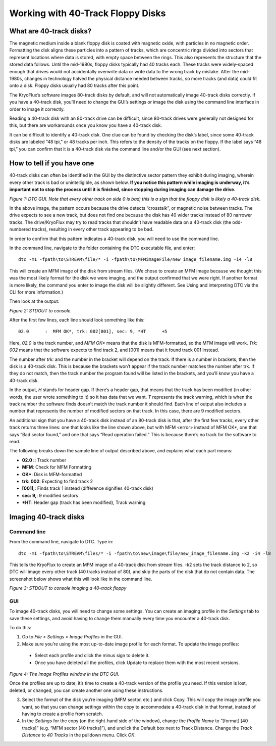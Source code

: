 .. Working with 40-Track Floppy Disks:

==================================
Working with 40-Track Floppy Disks
==================================

------------------------
What are 40-track disks?
------------------------

The magnetic medium inside a blank floppy disk is coated with magnetic oxide, with particles in no magnetic order. Formatting the disk aligns these particles into a pattern of tracks, which are concentric rings divided into sectors that represent locations where data is stored, with empty space between the rings. This also represents the structure that the stored data follows. Until the mid-1980s, floppy disks typically had 40 tracks each. These tracks were widely-spaced enough that drives would not accidentally overwrite data or write data to the wrong track by mistake. After the mid-1980s, changes in technology halved the physical distance needed between tracks, so more tracks (and data) could fit onto a disk. Floppy disks usually had 80 tracks after this point. 

The KryoFlux’s software images 80-track disks by default, and will not automatically image 40-track disks correctly. If you have a 40-track disk, you’ll need to change the GUI’s settings or image the disk using the command line interface in order to image it correctly.

Reading a 40-track disk with an 80-track drive can be difficult, since 80-track drives were generally not designed for this, but there are workarounds once you know you have a 40-track disk. 

It can be difficult to identify a 40-track disk. One clue can be found by checking the disk’s label, since some 40-track disks are labeled “48 tpi,” or 48 tracks per inch. This refers to the density of the tracks on the floppy. If the label says “48 tpi,” you can confirm that it is a 40-track disk via the command line and/or the GUI (see next section).

---------------------------
How to tell if you have one
---------------------------

40-track disks can often be identified in the GUI by the distinctive sector pattern they exhibit during imaging, wherein every other track is bad or unintelligible, as shown below. **If you notice this pattern while imaging is underway, it’s important not to stop the process until it is finished, since stopping during imaging can damage the drive.**

.. image:: images/40-track-figure01.png
*Figure 1: DTC GUI. Note that every other track on side 0 is bad; this is a sign that the floppy disk is likely a 40-track disk.*

In the above image, the pattern occurs because the drive detects “crosstalk”, or magnetic noise between tracks. The drive expects to see a new track, but does not find one because the disk has 40 wider tracks instead of 80 narrower tracks. The drive/KryoFlux may try to read tracks that shouldn’t have readable data on a 40-track disk (the odd-numbered tracks), resulting in every other track appearing to be bad.

In order to confirm that this pattern indicates a 40-track disk, you will need to use the command line. 

In the command line, navigate to the folder containing the DTC executable file, and enter:
::
  dtc -m1 -fpath\to\STREAM\file/* -i -fpath\to\MFMimageFile/new_image_filename.img -i4 -l8

This will create an MFM image of the disk from stream files. (We chose to create an MFM image because we thought this was the most likely format for the disk we were imaging, and the output confirmed that we were right. If another format is more likely, the command you enter to image the disk will be slightly different. See Using and interpreting DTC via the CLI for more information.) 

Then look at the output:

.. image:: images/40-track-figure02.PNG
*Figure 2: STDOUT to console.*

After the first few lines, each line should look something like this:
::
  02.0      :  MFM OK*, trk: 002[001], sec: 9, *HT      +5

Here, *02.0* is the track number, and *MFM OK** means that the disk is MFM-formatted, so the MFM image will work. *Trk:  002* means that the software expects to find track 2, and [001] means that it found track 001 instead. 

The number after *trk:* and the number in the bracket will depend on the track. If there is a number in brackets, then the disk is a 40-track disk. This is because the brackets won’t appear if the track number matches the number after trk. If they do not match, then the track number the program found will be listed in the brackets, and you’ll know you have a 40-track disk.

In the output, *H* stands for header gap. If there’s a header gap, that means that the track has been modified (in other words, the user wrote something to it) so it has data that we want. *T* represents the track warning, which is when the track number the software finds doesn’t match the track number it should find. Each line of output also includes a number that represents the number of modified sectors on that track. In this case, there are 9 modified sectors.

An additional sign that you have a 40-track disk instead of an 80-track disk is that, after the first few tracks, every other track returns three lines: one that looks like the line shown above, but with MFM <error> instead of MFM OK*, one that says “Bad sector found,” and one that says “Read operation failed.” This is because there’s no track for the software to read.

The following breaks down the sample line of output described above, and explains what each part means:

* **02.0  :**: Track number
* **MFM**: Check for MFM Formatting
* **OK***: Disk is MFM-formatted
* **trk: 002**: Expecting to find track 2
* **[001],**: Finds track 1 instead (difference signifies 40-track disk)
* **sec: 9,**: 9 modified sectors
* ***HT**: Header gap (track has been modified), Track warning

----------------------
Imaging 40-track disks
----------------------

^^^^^^^^^^^^
Command line
^^^^^^^^^^^^

From the command line, navigate to DTC. Type in: 
::
  dtc -m1 -fpath\to\STREAM\files/* -i -fpath\to\new\image\file/new_image_filename.img -k2 -i4 -l8 
This tells the KryoFlux to create an MFM image of a 40-track disk from stream files. -k2 sets the track distance to 2, so DTC will image every other track (40 tracks instead of 80), and skip the parts of the disk that do not contain data. The screenshot below shows what this will look like in the command line.

.. image:: images/40-track-figure03.png
*Figure 3: STDOUT to console imaging a 40-track floppy*

^^^
GUI
^^^

To image 40-track disks, you will need to change some settings. You can create an imaging profile in the *Settings* tab to save these settings, and avoid having to change them manually every time you encounter a 40-track disk. 

To do this:

1. Go to *File > Settings > Image Profiles* in the GUI. 

2. Make sure you’re using the most up-to-date image profile for each format. To update the image profiles:
 * Select each profile and click the minus sign to delete it. 
 * Once you have deleted all the profiles, click Update to replace them with the most recent versions. 

.. image:: images/40-track-figure04.png
*Figure 4: The Image Profiles window in the DTC GUI.*

Once the profiles are up to date, it’s time to create a 40-track version of the profile you need. If this version is lost, deleted, or changed, you can create another one using these instructions. 

3. Select the format of the disk you’re imaging (MFM sector, etc.) and click Copy. This will copy the image profile you want, so that you can change settings within the copy to accommodate a 40-track disk in that format, instead of having to create a profile from scratch.

4. In the *Settings* for the copy (on the right-hand side of the window), change the *Profile Name* to “[format] [40 tracks]” (e.g. “MFM sector [40 tracks]”), and unclick the Default box next to Track Distance. Change the *Track Distance* to *40 Tracks* in the pulldown menu. Click *OK*. 
